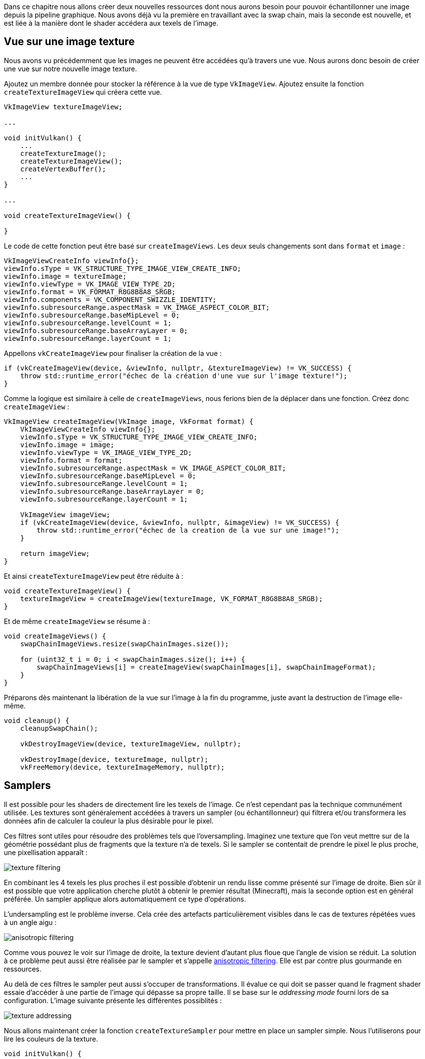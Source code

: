 :pp: {plus}{plus}

Dans ce chapitre nous allons créer deux nouvelles ressources dont nous aurons besoin pour pouvoir échantillonner une image depuis la pipeline graphique.
Nous avons déjà vu la première en travaillant avec la swap chain, mais la seconde est nouvelle, et est liée à la manière dont le shader accédera aux texels de l'image.

== Vue sur une image texture

Nous avons vu précédemment que les images ne peuvent être accédées qu'à travers une vue.
Nous aurons donc besoin de créer une vue sur notre nouvelle image texture.

Ajoutez un membre donnée pour stocker la référence à la vue de type `VkImageView`.
Ajoutez ensuite la fonction  `createTextureImageView` qui créera cette vue.

[,c++]
----
VkImageView textureImageView;

...

void initVulkan() {
    ...
    createTextureImage();
    createTextureImageView();
    createVertexBuffer();
    ...
}

...

void createTextureImageView() {

}
----

Le code de cette fonction peut être basé sur `createImageViews`.
Les deux seuls changements sont dans `format` et  `image` :

[,c++]
----
VkImageViewCreateInfo viewInfo{};
viewInfo.sType = VK_STRUCTURE_TYPE_IMAGE_VIEW_CREATE_INFO;
viewInfo.image = textureImage;
viewInfo.viewType = VK_IMAGE_VIEW_TYPE_2D;
viewInfo.format = VK_FORMAT_R8G8B8A8_SRGB;
viewInfo.components = VK_COMPONENT_SWIZZLE_IDENTITY;
viewInfo.subresourceRange.aspectMask = VK_IMAGE_ASPECT_COLOR_BIT;
viewInfo.subresourceRange.baseMipLevel = 0;
viewInfo.subresourceRange.levelCount = 1;
viewInfo.subresourceRange.baseArrayLayer = 0;
viewInfo.subresourceRange.layerCount = 1;
----

Appellons `vkCreateImageView` pour finaliser la création de la vue :

[,c++]
----
if (vkCreateImageView(device, &viewInfo, nullptr, &textureImageView) != VK_SUCCESS) {
    throw std::runtime_error("échec de la création d'une vue sur l'image texture!");
}
----

Comme la logique est similaire à celle de `createImageViews`, nous ferions bien de la déplacer dans une fonction.
Créez donc `createImageView` :

[,c++]
----
VkImageView createImageView(VkImage image, VkFormat format) {
    VkImageViewCreateInfo viewInfo{};
    viewInfo.sType = VK_STRUCTURE_TYPE_IMAGE_VIEW_CREATE_INFO;
    viewInfo.image = image;
    viewInfo.viewType = VK_IMAGE_VIEW_TYPE_2D;
    viewInfo.format = format;
    viewInfo.subresourceRange.aspectMask = VK_IMAGE_ASPECT_COLOR_BIT;
    viewInfo.subresourceRange.baseMipLevel = 0;
    viewInfo.subresourceRange.levelCount = 1;
    viewInfo.subresourceRange.baseArrayLayer = 0;
    viewInfo.subresourceRange.layerCount = 1;

    VkImageView imageView;
    if (vkCreateImageView(device, &viewInfo, nullptr, &imageView) != VK_SUCCESS) {
        throw std::runtime_error("échec de la creation de la vue sur une image!");
    }

    return imageView;
}
----

Et ainsi `createTextureImageView` peut être réduite à :

[,c++]
----
void createTextureImageView() {
    textureImageView = createImageView(textureImage, VK_FORMAT_R8G8B8A8_SRGB);
}
----

Et de même `createImageView` se résume à :

[,c++]
----
void createImageViews() {
    swapChainImageViews.resize(swapChainImages.size());

    for (uint32_t i = 0; i < swapChainImages.size(); i++) {
        swapChainImageViews[i] = createImageView(swapChainImages[i], swapChainImageFormat);
    }
}
----

Préparons dès maintenant la libération de la vue sur l'image à la fin du programme, juste avant la destruction de l'image elle-même.

[,c++]
----
void cleanup() {
    cleanupSwapChain();

    vkDestroyImageView(device, textureImageView, nullptr);

    vkDestroyImage(device, textureImage, nullptr);
    vkFreeMemory(device, textureImageMemory, nullptr);
----

== Samplers

Il est possible pour les shaders de directement lire les texels de l'image.
Ce n'est cependant pas la technique communément utilisée.
Les textures sont généralement accédées à travers un sampler (ou échantillonneur) qui filtrera et/ou transformera les données afin de calculer la couleur la plus désirable pour le pixel.

Ces filtres sont utiles pour résoudre des problèmes tels que l'oversampling.
Imaginez une texture que l'on veut mettre sur de la géométrie possédant plus de fragments que la texture n'a de texels.
Si le sampler se contentait de prendre le pixel le plus proche, une pixellisation apparaît :

image::/images/texture_filtering.png[]

En combinant les 4 texels les plus proches il est possible d'obtenir un rendu lisse comme présenté sur l'image de droite.
Bien sûr il est possible que votre application cherche plutôt à obtenir le premier résultat (Minecraft), mais la seconde option est en général préférée.
Un sampler applique alors automatiquement ce type d'opérations.

L'undersampling est le problème inverse.
Cela crée des artefacts particulièrement visibles dans le cas de textures répétées vues à un angle aigu :

image::/images/anisotropic_filtering.png[]

Comme vous pouvez le voir sur l'image de droite, la texture devient d'autant plus floue que l'angle de vision se réduit.
La solution à ce problème peut aussi être réalisée par le sampler et s'appelle https://en.wikipedia.org/wiki/Anisotropic_filtering[anisotropic filtering].
Elle est par contre plus gourmande en ressources.

Au delà de ces filtres le sampler peut aussi s'occuper de transformations.
Il évalue ce qui doit se passer quand le fragment shader essaie d'accéder à une partie de l'image qui dépasse sa propre taille.
Il se base sur le _addressing  mode_ fourni lors de sa configuration.
L'image suivante présente les différentes possiblités :

image::/images/texture_addressing.png[]

Nous allons maintenant créer la fonction `createTextureSampler` pour mettre en place un sampler simple.
Nous l'utiliserons pour lire les couleurs de la texture.

[,c++]
----
void initVulkan() {
    ...
    createTextureImage();
    createTextureImageView();
    createTextureSampler();
    ...
}

...

void createTextureSampler() {

}
----

Les samplers se configurent avec une structure de type `VkSamplerCreateInfo`.
Elle permet d'indiquer les filtres et les transformations à appliquer.

[,c++]
----
VkSamplerCreateInfo samplerInfo{};
samplerInfo.sType = VK_STRUCTURE_TYPE_SAMPLER_CREATE_INFO;
samplerInfo.magFilter = VK_FILTER_LINEAR;
samplerInfo.minFilter = VK_FILTER_LINEAR;
----

Les membres `magFilter` et `minFilter` indiquent comment interpoler les texels respectivement magnifiés et minifiés, ce qui correspond respectivement aux problèmes évoqués plus haut.
Nous avons choisi `VK_FILTER_LINEAR`, qui indiquent l'utilisation des méthodes pour régler les problèmes vus plus haut.

[,c++]
----
samplerInfo.addressModeU = VK_SAMPLER_ADDRESS_MODE_REPEAT;
samplerInfo.addressModeV = VK_SAMPLER_ADDRESS_MODE_REPEAT;
samplerInfo.addressModeW = VK_SAMPLER_ADDRESS_MODE_REPEAT;
----

Le addressing mode peut être configuré pour chaque axe.
Les axes disponibles sont indiqués ci-dessus ; notez l'utilisation de U, V et W au lieu de X, Y et Z.
C'est une convention dans le contexte des textures.
Voilà les différents modes possibles :

* `VK_SAMPLER_ADDRESS_MODE_REPEAT` : répète le texture
* `VK_SAMPLER_ADDRESS_MODE_MIRRORED_REPEAT` : répète en inversant les coordonnées pour réaliser un effet miroir
* `VK_SAMPLER_ADDRESS_MODE_CLAMP_TO_EDGE` : prend la couleur du pixel de bordure le plus proche
* `VK_SAMPLER_ADDRESS_MODE_MIRROR_CLAMP_TO_EDGE` : prend la couleur de l'opposé du plus proche côté de l'image
* `VK_SAMPLER_ADDRESS_MODE_CLAMP_TO_BORDER` : utilise une couleur fixée

Le mode que nous utilisons n'est pas très important car nous ne dépasserons pas les coordonnées dans ce tutoriel.
Cependant le mode de répétition est le plus commun car il est infiniment plus efficace que d'envoyer plusieurs fois le même carré à la pipeline, pour dessiner un pavage au sol par exemple.

[,c++]
----
samplerInfo.anisotropyEnable = VK_TRUE;
samplerInfo.maxAnisotropy = 16.0f;
----

Ces deux membres paramètrent l'utilisation de l'anistropic filtering.
Il n'y a pas vraiment de raison de ne pas l'utiliser, sauf si vous manquez de performances.
Le champ `maxAnistropy` est le nombre maximal de texels utilisés pour calculer la couleur finale.
Une plus petite valeur permet d'augmenter les performances, mais résulte évidemment en une qualité réduite.
Il n'existe à ce jour aucune carte graphique pouvant utiliser plus de 16 texels car la qualité ne change quasiment plus.

[,c++]
----
samplerInfo.borderColor = VK_BORDER_COLOR_INT_OPAQUE_BLACK;
----

Le paramètre `borderColor` indique la couleur utilisée pour le sampling qui dépasse les coordonnées, si tel est le mode choisi.
Il est possible d'indiquer du noir, du blanc ou du transparent, mais vous ne pouvez pas indiquer une couleur quelconque.

[,c++]
----
samplerInfo.unnormalizedCoordinates = VK_FALSE;
----

Le champ `unnomalizedCoordinates` indique le système de coordonnées que vous voulez utiliser pour accéder aux texels de l'image.
Avec `VK_TRUE`, vous pouvez utiliser des coordonnées dans `[0, texWidth)` et `[0, texHeight)`.
Sinon, les valeurs sont accédées avec des coordonnées dans `[0, 1)`.
Dans la plupart des cas les coordonnées sont utilisées normalisées car cela permet d'utiliser un même shader pour des textures de résolution différentes.

[,c++]
----
samplerInfo.compareEnable = VK_FALSE;
samplerInfo.compareOp = VK_COMPARE_OP_ALWAYS;
----

Si une fonction de comparaison est activée, les texels seront comparés à une valeur.
Le résultat de la comparaison est ensuite utilisé pour une opération de filtrage.
Cette fonctionnalité est principalement utilisée pour réaliser https://developer.nvidia.com/gpugems/GPUGems/gpugems_chll.html[un percentage-closer filtering] sur les shadow maps.
Nous verrons cela dans un futur chapitre.

[,c++]
----
samplerInfo.mipmapMode = VK_SAMPLER_MIPMAP_MODE_LINEAR;
samplerInfo.mipLodBias = 0.0f;
samplerInfo.minLod = 0.0f;
samplerInfo.maxLod = 0.0f;
----

Tous ces champs sont liés au mipmapping.
Nous y reviendrons dans un link:/Generating_Mipmaps[prochain chapitre], mais pour faire simple, c'est encore un autre type de filtre.

Nous avons maintenant paramétré toutes les fonctionnalités du sampler.
Ajoutez un membre donnée pour stocker la référence à ce sampler, puis créez-le avec `vkCreateSampler` :

[,c++]
----
VkImageView textureImageView;
VkSampler textureSampler;

...

void createTextureSampler() {
    ...

    if (vkCreateSampler(device, &samplerInfo, nullptr, &textureSampler) != VK_SUCCESS) {
        throw std::runtime_error("échec de la creation d'un sampler!");
    }
}
----

Remarquez que le sampler n'est pas lié à une quelconque `VkImage`.
Il ne constitue qu'un objet distinct qui représente une interface avec les images.
Il peut être appliqué à n'importe quelle image 1D, 2D ou 3D.
Cela diffère d'anciens APIs, qui combinaient la texture et son filtrage.

Préparons la destruction du sampler à la fin du programme :

[,c++]
----
void cleanup() {
    cleanupSwapChain();

    vkDestroySampler(device, textureSampler, nullptr);
    vkDestroyImageView(device, textureImageView, nullptr);

    ...
}
----

== Capacité du device à supporter l'anistropie

Si vous lancez le programme, vous verrez que les validation layers vous envoient un message comme celui-ci :

image::/images/validation_layer_anisotropy.png[]

En effet, l'anistropic filtering est une fonctionnalité du device qui doit être activée.
Nous devons donc mettre à jour la fonction `createLogicalDevice` :

[,c++]
----
VkPhysicalDeviceFeatures deviceFeatures{};
deviceFeatures.samplerAnisotropy = VK_TRUE;
----

Et bien qu'il soit très peu probable qu'une carte graphique moderne ne supporte pas cette fonctionnalité, nous devrions aussi adapter `isDeviceSuitable` pour en être sûr.

[,c++]
----
bool isDeviceSuitable(VkPhysicalDevice device) {
    ...

    VkPhysicalDeviceFeatures supportedFeatures;
    vkGetPhysicalDeviceFeatures(device, &supportedFeatures);

    return indices.isComplete() && extensionsSupported && swapChainAdequate && supportedFeatures.samplerAnisotropy;
}
----

La structure `VkPhysicalDeviceFeatures` permet d'indiquer les capacités supportées quand elle est utilisée avec la fonction `VkPhysicalDeviceFeatures`, plutôt que de fournir ce dont nous avons besoin.

Au lieu de simplement obliger le client à posséder une carte graphique supportant l'anistropic filtering, nous pourrions conditionnellement activer ou pas l'anistropic filtering :

[,c++]
----
samplerInfo.anisotropyEnable = VK_FALSE;
samplerInfo.maxAnisotropy = 1.0f;
----

Dans le prochain chapitre nous exposerons l'image et le sampler au fragment shader pour qu'il puisse utiliser la texture sur le carré.

link:/code/24_sampler.cpp[C{pp} code] / link:/code/21_shader_ubo.vert[Vertex shader] / link:/code/21_shader_ubo.frag[Fragment shader]
